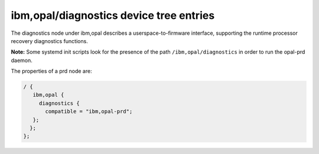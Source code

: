 ibm,opal/diagnostics device tree entries
========================================

The diagnostics node under ibm,opal describes a userspace-to-firmware
interface, supporting the runtime processor recovery diagnostics functions.

**Note:** Some systemd init scripts look for the presence of the path
``/ibm,opal/diagnostics`` in order to run the opal-prd daemon.

The properties of a prd node are:

.. code-block:: dts

   / {
      ibm,opal {
        diagnostics {
          compatible = "ibm,opal-prd";
      };
     };
   };

